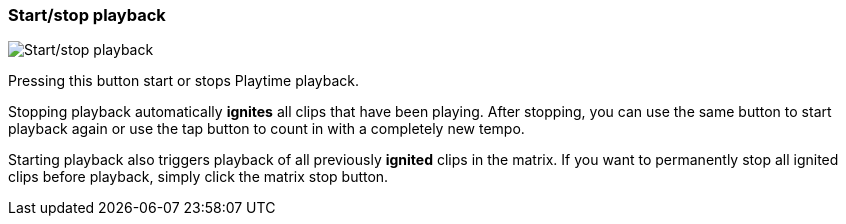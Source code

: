 [#toolbar-start-stop-playback]
=== Start/stop playback

image:generated/screenshots/elements/toolbar/start-stop-playback.png[Start/stop playback, role="related thumb right"]

Pressing this button start or stops Playtime playback.

Stopping playback automatically *ignites* all clips that have been playing. After stopping, you can use the same button to start playback again or use the tap button to count in with a completely new tempo.

Starting playback also triggers playback of all previously *ignited* clips in the matrix. If you want to permanently stop all ignited clips before playback, simply click the matrix stop button.


